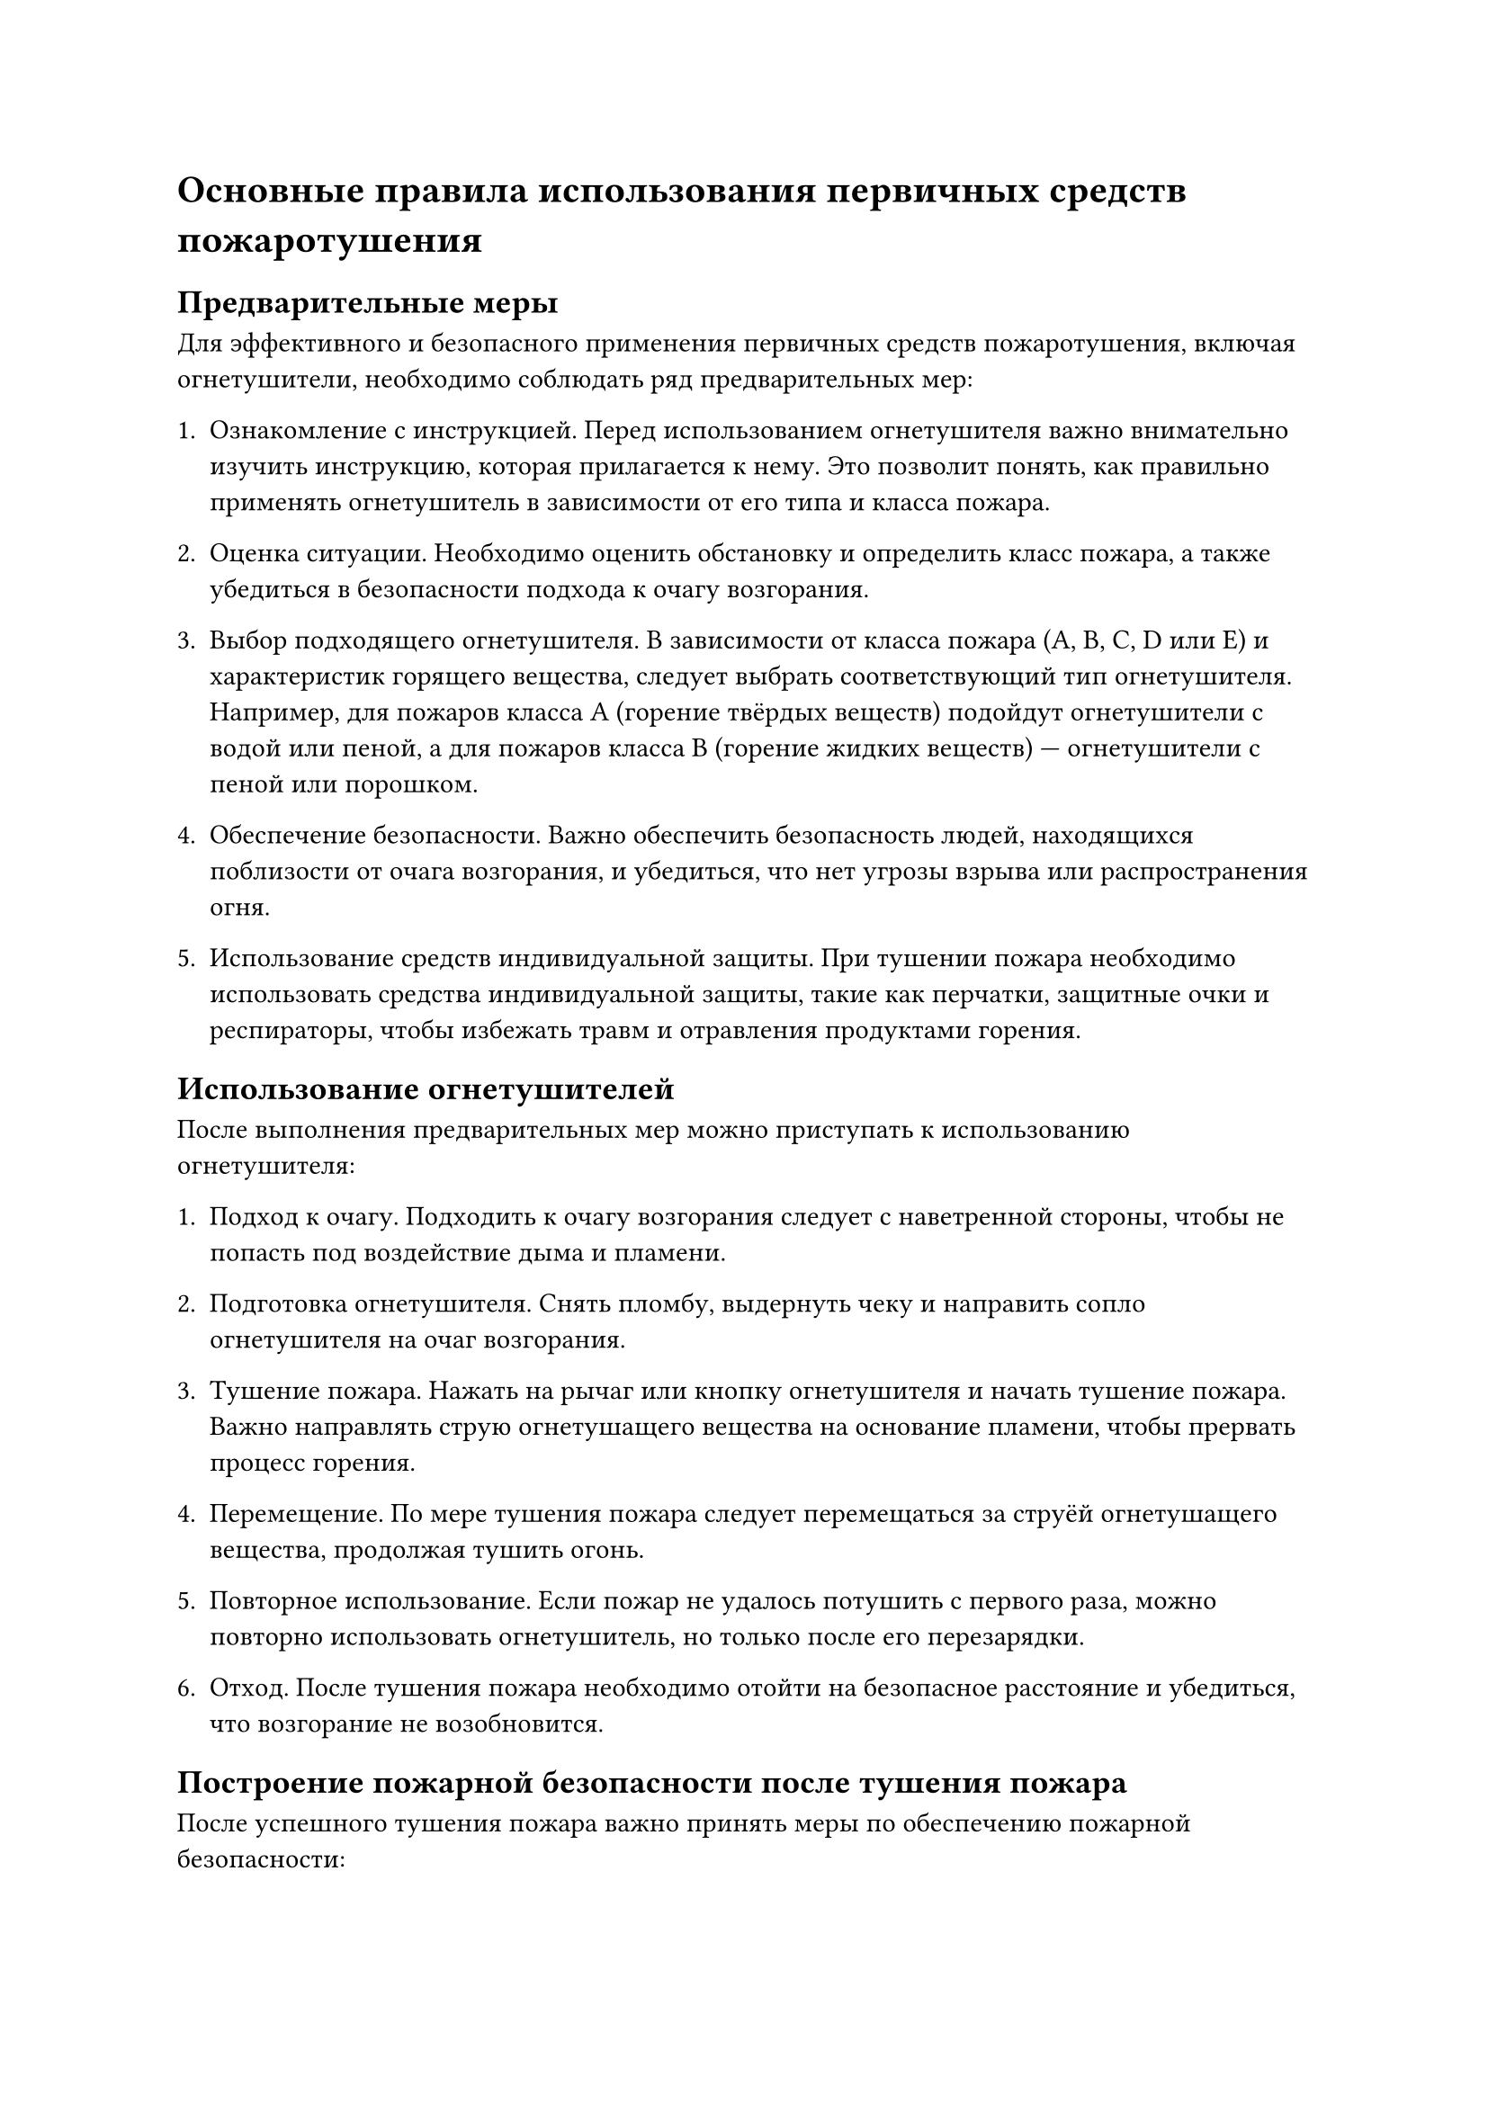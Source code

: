 = Основные правила использования первичных средств пожаротушения

== Предварительные меры

Для эффективного и безопасного применения первичных средств пожаротушения, включая огнетушители, необходимо соблюдать ряд предварительных мер:

1. Ознакомление с инструкцией. Перед использованием огнетушителя важно внимательно изучить инструкцию, которая прилагается к нему. Это позволит понять, как правильно применять огнетушитель в зависимости от его типа и класса пожара.

2. Оценка ситуации. Необходимо оценить обстановку и определить класс пожара, а также убедиться в безопасности подхода к очагу возгорания.

3. Выбор подходящего огнетушителя. В зависимости от класса пожара (A, B, C, D или E) и характеристик горящего вещества, следует выбрать соответствующий тип огнетушителя. Например, для пожаров класса A (горение твёрдых веществ) подойдут огнетушители с водой или пеной, а для пожаров класса B (горение жидких веществ) — огнетушители с пеной или порошком.

4. Обеспечение безопасности. Важно обеспечить безопасность людей, находящихся поблизости от очага возгорания, и убедиться, что нет угрозы взрыва или распространения огня.

5. Использование средств индивидуальной защиты. При тушении пожара необходимо использовать средства индивидуальной защиты, такие как перчатки, защитные очки и респираторы, чтобы избежать травм и отравления продуктами горения.

== Использование огнетушителей

После выполнения предварительных мер можно приступать к использованию огнетушителя:

1. Подход к очагу. Подходить к очагу возгорания следует с наветренной стороны, чтобы не попасть под воздействие дыма и пламени.

2. Подготовка огнетушителя. Снять пломбу, выдернуть чеку и направить сопло огнетушителя на очаг возгорания.

3. Тушение пожара. Нажать на рычаг или кнопку огнетушителя и начать тушение пожара. Важно направлять струю огнетушащего вещества на основание пламени, чтобы прервать процесс горения.

4. Перемещение. По мере тушения пожара следует перемещаться за струёй огнетушащего вещества, продолжая тушить огонь.

5. Повторное использование. Если пожар не удалось потушить с первого раза, можно повторно использовать огнетушитель, но только после его перезарядки.

6. Отход. После тушения пожара необходимо отойти на безопасное расстояние и убедиться, что возгорание не возобновится.

== Построение пожарной безопасности после тушения пожара

После успешного тушения пожара важно принять меры по обеспечению пожарной безопасности:

1. Проверка помещения. Осмотреть помещение на предмет возможных скрытых очагов возгорания и устранить их, если они обнаружены.

2. Эвакуация людей. Убедиться, что все люди покинули помещение и находятся в безопасном месте.

3. Вызов пожарных. Даже если пожар был успешно потушен, рекомендуется вызвать пожарных для проверки и подтверждения отсутствия опасности.

4. Устранение последствий. Устранить последствия пожара, такие как дым, копоть и повреждённые предметы, чтобы предотвратить повторное возгорание.

Соблюдение этих правил и рекомендаций поможет эффективно использовать первичные средства пожаротушения и обеспечить безопасность при возникновении пожара.
